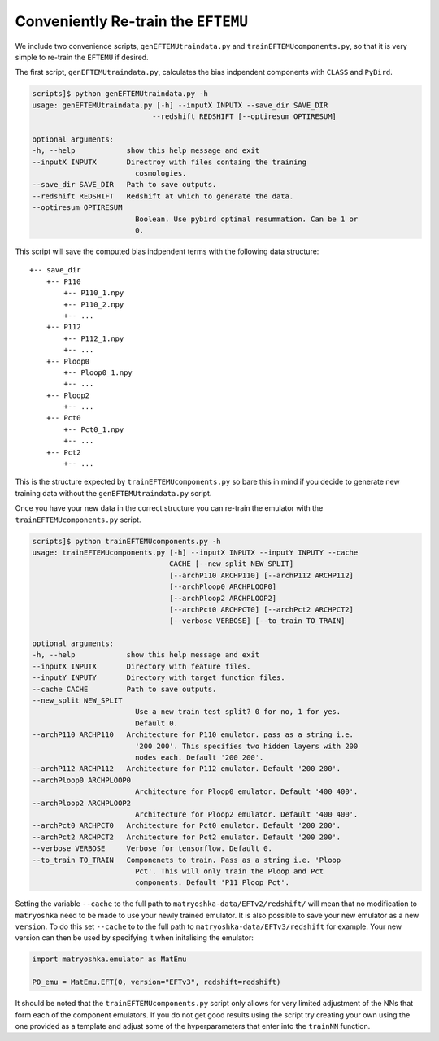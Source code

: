 Conveniently Re-train the ``EFTEMU``
====================================

We include two convenience scripts, ``genEFTEMUtraindata.py`` and ``trainEFTEMUcomponents.py``, so that it is very simple to re-train the ``EFTEMU`` if desired.

The first script, ``genEFTEMUtraindata.py``, calculates the bias indpendent components with ``CLASS`` and ``PyBird``.

.. code:: bash

    scripts]$ python genEFTEMUtraindata.py -h
    usage: genEFTEMUtraindata.py [-h] --inputX INPUTX --save_dir SAVE_DIR
                                --redshift REDSHIFT [--optiresum OPTIRESUM]

    optional arguments:
    -h, --help            show this help message and exit
    --inputX INPUTX       Directroy with files containg the training
                            cosmologies.
    --save_dir SAVE_DIR   Path to save outputs.
    --redshift REDSHIFT   Redshift at which to generate the data.
    --optiresum OPTIRESUM
                            Boolean. Use pybird optimal resummation. Can be 1 or
                            0.

This script will save the computed bias indpendent terms with the following data structure::

    +-- save_dir
        +-- P110
            +-- P110_1.npy
            +-- P110_2.npy
            +-- ...
        +-- P112
            +-- P112_1.npy
            +-- ...
        +-- Ploop0
            +-- Ploop0_1.npy
            +-- ...
        +-- Ploop2
            +-- ...
        +-- Pct0
            +-- Pct0_1.npy
            +-- ...
        +-- Pct2
            +-- ...

This is the structure expected by ``trainEFTEMUcomponents.py`` so bare this in mind if you decide to generate new training data without the ``genEFTEMUtraindata.py`` script.

Once you have your new data in the correct structure you can re-train the emulator with the ``trainEFTEMUcomponents.py`` script.

.. code:: bash

    scripts]$ python trainEFTEMUcomponents.py -h
    usage: trainEFTEMUcomponents.py [-h] --inputX INPUTX --inputY INPUTY --cache
                                    CACHE [--new_split NEW_SPLIT]
                                    [--archP110 ARCHP110] [--archP112 ARCHP112]
                                    [--archPloop0 ARCHPLOOP0]
                                    [--archPloop2 ARCHPLOOP2]
                                    [--archPct0 ARCHPCT0] [--archPct2 ARCHPCT2]
                                    [--verbose VERBOSE] [--to_train TO_TRAIN]

    optional arguments:
    -h, --help            show this help message and exit
    --inputX INPUTX       Directory with feature files.
    --inputY INPUTY       Directory with target function files.
    --cache CACHE         Path to save outputs.
    --new_split NEW_SPLIT
                            Use a new train test split? 0 for no, 1 for yes.
                            Default 0.
    --archP110 ARCHP110   Architecture for P110 emulator. pass as a string i.e.
                            '200 200'. This specifies two hidden layers with 200
                            nodes each. Default '200 200'.
    --archP112 ARCHP112   Architecture for P112 emulator. Default '200 200'.
    --archPloop0 ARCHPLOOP0
                            Architecture for Ploop0 emulator. Default '400 400'.
    --archPloop2 ARCHPLOOP2
                            Architecture for Ploop2 emulator. Default '400 400'.
    --archPct0 ARCHPCT0   Architecture for Pct0 emulator. Default '200 200'.
    --archPct2 ARCHPCT2   Architecture for Pct2 emulator. Default '200 200'.
    --verbose VERBOSE     Verbose for tensorflow. Default 0.
    --to_train TO_TRAIN   Componenets to train. Pass as a string i.e. 'Ploop
                            Pct'. This will only train the Ploop and Pct
                            components. Default 'P11 Ploop Pct'.

Setting the variable ``--cache`` to the full path to ``matryoshka-data/EFTv2/redshift/`` will mean that no modification to ``matryoshka`` need to be made to use your newly trained emulator.
It is also possible to save your new emulator as a new ``version``. To do this set ``--cache`` to to the full path to ``matryoshka-data/EFTv3/redshift`` for example. Your new version can then be used by specifying it when initalising the emulator:

.. code:: Python

	import matryoshka.emulator as MatEmu
	
	P0_emu = MatEmu.EFT(0, version="EFTv3", redshift=redshift)

It should be noted that the ``trainEFTEMUcomponents.py`` script only allows for very limited adjustment of the NNs that form each of the component emulators. If you do not get good results using the script try creating your own using the one provided as a template and adjust some of the hyperparameters that enter into the ``trainNN`` function.
